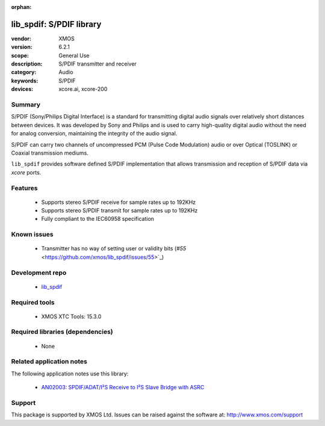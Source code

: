 :orphan:

#########################
lib_spdif: S/PDIF library
#########################

:vendor: XMOS
:version: 6.2.1
:scope: General Use
:description: S/PDIF transmitter and receiver
:category: Audio
:keywords: S/PDIF
:devices: xcore.ai, xcore-200

*******
Summary
*******

S/PDIF (Sony/Philips Digital Interface) is a standard for transmitting digital audio signals over
relatively short distances between devices. It was developed by Sony and Philips and is used to
carry high-quality digital audio without the need for analog conversion, maintaining the integrity
of the audio signal.

S/PDIF can carry two channels of uncompressed PCM (Pulse Code Modulation) audio or over Optical
(TOSLINK) or Coaxial transmission mediums.

``lib_spdif`` provides software defined S/PDIF implementation that allows transmission and reception
of S/PDIF data via `xcore` ports.

********
Features
********

 * Supports stereo S/PDIF receive for sample rates up to 192KHz
 * Supports stereo S/PDIF transmit for sample rates up to 192KHz
 * Fully compliant to the IEC60958 specification

************
Known issues
************

  * Transmitter has no way of setting user or validity bits (`#55` <https://github.com/xmos/lib_spdif/issues/55>`_)

****************
Development repo
****************

  * `lib_spdif <https://www.github.com/xmos/lib_spdif>`_

**************
Required tools
**************

  * XMOS XTC Tools: 15.3.0

*********************************
Required libraries (dependencies)
*********************************

  * None

*************************
Related application notes
*************************

The following application notes use this library:

  * `AN02003: SPDIF/ADAT/I²S Receive to I²S Slave Bridge with ASRC <https://www.xmos.com/file/an02003>`_

*******
Support
*******

This package is supported by XMOS Ltd. Issues can be raised against the software at: http://www.xmos.com/support


